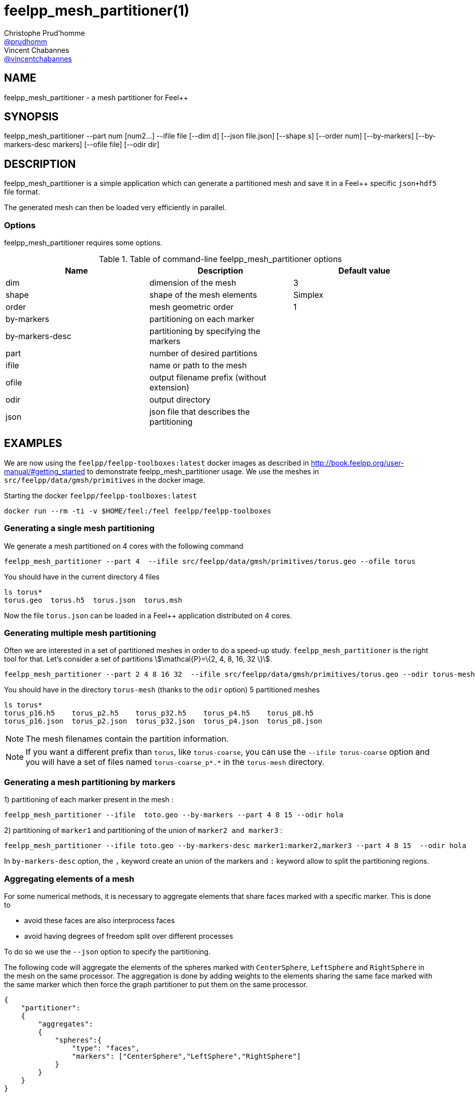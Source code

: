 :feelpp: Feel++
= feelpp_mesh_partitioner(1)
Christophe Prud'homme <https://github.com/prudhomm[@prudhomm]>; Vincent Chabannes <https://github.com/vincentchabannes[@vincentchabannes]>
:manmanual: feelpp_mesh_partitioner
:man-linkstyle: pass:[blue R < >]


== NAME

{manmanual} - a mesh partitioner for {feelpp}


== SYNOPSIS

{manmanual} --part num [num2...] --ifile file [--dim d] [--json file.json] [--shape s] [--order num] [--by-markers] [--by-markers-desc markers] [--ofile file] [--odir dir]

== DESCRIPTION

{manmanual} is a simple application which can generate a partitioned mesh and
save it in a {feelpp} specific `json+hdf5` file format.

The generated mesh can then be loaded very efficiently in parallel.

=== Options

{manmanual} requires some options.

.Table of command-line {manmanual} options
|===
| Name | Description | Default value

| dim | dimension of the mesh | 3
| shape| shape of the mesh elements | Simplex
| order | mesh geometric order | 1
| by-markers | partitioning on each marker |
| by-markers-desc | partitioning by specifying the markers |
| part | number of desired partitions |
| ifile | name or path to the mesh |
| ofile | output filename prefix (without extension) |
| odir | output directory |
| json | json file that describes the partitioning |
|===

== EXAMPLES

We are now using the `feelpp/feelpp-toolboxes:latest` docker images as described in link:http://book.feelpp.org/user-manual/#getting_started[] to demonstrate {manmanual} usage.
We use the meshes in `src/feelpp/data/gmsh/primitives` in the docker image.
[source,shell]
.Starting the docker `feelpp/feelpp-toolboxes:latest`
----
docker run --rm -ti -v $HOME/feel:/feel feelpp/feelpp-toolboxes
----

=== Generating a single mesh partitioning

We generate a mesh partitioned on 4 cores with the following command

[source,shell]
----
feelpp_mesh_partitioner --part 4  --ifile src/feelpp/data/gmsh/primitives/torus.geo --ofile torus
----

You should have in the current directory 4 files

[source,shell]
----
ls torus*
torus.geo  torus.h5  torus.json  torus.msh
----

Now the file `torus.json` can be loaded in a Feel++ application distributed on 4 cores.

=== Generating multiple mesh partitioning

Often we are interested in a set of partitioned meshes in order to do a speed-up study.
`feelpp_mesh_partitioner` is the right tool for that. Let's consider a set of partitions stem:[\mathcal{P}=\{2, 4, 8, 16, 32 \}].

[source,shell]
----
feelpp_mesh_partitioner --part 2 4 8 16 32  --ifile src/feelpp/data/gmsh/primitives/torus.geo --odir torus-mesh
----

You should have in the  directory `torus-mesh` (thanks to the `odir` option) 5 partitioned meshes

[source,shell]
----
ls torus*
torus_p16.h5    torus_p2.h5    torus_p32.h5    torus_p4.h5    torus_p8.h5
torus_p16.json  torus_p2.json  torus_p32.json  torus_p4.json  torus_p8.json
----

NOTE: The mesh filenames contain the partition information.

NOTE: If you want a different prefix than `torus`, like `torus-coarse`, you can use the `--ifile torus-coarse` option and you will have a set of files named `torus-coarse_p*.*` in the `torus-mesh` directory.

=== Generating a mesh partitioning by markers
1) partitioning of each marker present in the mesh :
[source,shell]
----
feelpp_mesh_partitioner --ifile  toto.geo --by-markers --part 4 8 15 --odir hola
----

2) partitioning of ```marker1``` and partitioning of the union of ```marker2 and marker3``` :
[source,shell]
----
feelpp_mesh_partitioner --ifile toto.geo --by-markers-desc marker1:marker2,marker3 --part 4 8 15  --odir hola
----
In ```by-markers-desc``` option, the ```,``` keyword create an union of the markers and ```:``` keyword allow to split the partitioning regions.

=== Aggregating elements of a mesh

For some numerical methods, it is necessary to aggregate elements that share faces marked with a specific marker.
This is done to 

* avoid these faces are also interprocess faces 
* avoid having degrees of freedom split over different processes

To do so we use the `--json` option to specify the partitioning.

The following code will aggregate the elements of the spheres marked with `CenterSphere`, `LeftSphere` and `RightSphere` in the mesh on the same processor.
The aggregation is done by adding weights to the elements sharing the same face marked with the same marker which then force the graph partitioner to put them on the same processor.

[source,json]
----
{
    "partitioner":
    {
        "aggregates":
        {
            "spheres":{
                "type": "faces",
                "markers": ["CenterSphere","LeftSphere","RightSphere"]
            }
        }
    }
}
----


== SEE ALSO

*{feelpp} Book:* http://book.feelpp.org

== COPYING

Copyright \(C) 2017-2024 {feelpp} Consortium. +
Free use of this software is granted under the terms of the GPLv3 License.

